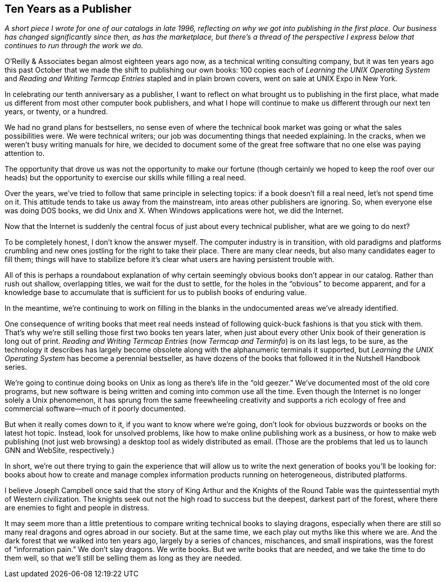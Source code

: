 
[[ten_years_as_a_publisher]]
== Ten Years as a Publisher

_A short piece I wrote for one of our catalogs in late 1996, reflecting on why we got into publishing in the first place. Our business has changed significantly since then, as has the marketplace, but there’s a thread of the perspective I express below that continues to run through the work we do._

O’Reilly &amp; Associates began almost eighteen years ago now, as a technical writing consulting company, but it was ten years ago this past October that we made the shift to publishing our own books: 100 copies each of _Learning the UNIX Operating System_ and _Reading and Writing Termcap Entries_ stapled and in plain brown covers, went on sale at UNIX Expo in New York.

In celebrating our tenth anniversary as a publisher, I want to reflect on what brought us to publishing in the first place, what made us different from most other computer book publishers, and what I hope will continue to make us different through our next ten years, or twenty, or a hundred.

We had no grand plans for bestsellers, no sense even of where the technical book market was going or what the sales possibilities were. We were technical writers; our job was documenting things that needed explaining. In the cracks, when we weren’t busy writing manuals for hire, we decided to document some of the great free software that no one else was paying attention to.

The opportunity that drove us was not the opportunity to make our fortune (though certainly we hoped to keep the roof over our heads) but the opportunity to exercise our skills while filling a real need.

Over the years, we’ve tried to follow that same principle in selecting topics: if a book doesn’t fill a real need, let’s not spend time on it. This attitude tends to take us away from the mainstream, into areas other publishers are ignoring. So, when everyone else was doing DOS books, we did Unix and X. When Windows applications were hot, we did the Internet.

Now that the Internet is suddenly the central focus of just about every technical publisher, what are we going to do next?

To be completely honest, I don’t know the answer myself. The computer industry is in transition, with old paradigms and platforms crumbling and new ones jostling for the right to take their place. There are many clear needs, but also many candidates eager to fill them; things will have to stabilize before it’s clear what users are having persistent trouble with.

All of this is perhaps a roundabout explanation of why certain seemingly obvious books don’t appear in our catalog. Rather than rush out shallow, overlapping titles, we wait for the dust to settle, for the holes in the “obvious” to become apparent, and for a knowledge base to accumulate that is sufficient for us to publish books of enduring value.

In the meantime, we’re continuing to work on filling in the blanks in the undocumented areas we’ve already identified.

One consequence of writing books that meet real needs instead of following quick-buck fashions is that you stick with them. That’s why we’re still selling those first two books ten years later, when just about every other Unix book of their generation is long out of print. _Reading and Writing Termcap Entries_ (now _Termcap and Terminfo_) is on its last legs, to be sure, as the technology it describes has largely become obsolete along with the alphanumeric terminals it supported, but _Learning the UNIX Operating System_ has become a perennial bestseller, as have dozens of the books that followed it in the Nutshell Handbook series.

We’re going to continue doing books on Unix as long as there’s life in the “old geezer.” We’ve documented most of the old core programs, but new software is being written and coming into common use all the time. Even though the Internet is no longer solely a Unix phenomenon, it has sprung from the same freewheeling creativity and supports a rich ecology of free and commercial software—much of it poorly documented.

But when it really comes down to it, if you want to know where we’re going, don’t look for obvious buzzwords or books on the latest hot topic. Instead, look for unsolved problems, like how to make online publishing work as a business, or how to make web publishing (not just web browsing) a desktop tool as widely distributed as email. (Those are the problems that led us to launch GNN and WebSite, respectively.)

In short, we’re out there trying to gain the experience that will allow us to write the next generation of books you’ll be looking for: books about how to create and manage complex information products running on heterogeneous, distributed platforms.

I believe Joseph Campbell once said that the story of King Arthur and the Knights of the Round Table was the quintessential myth of Western civilization. The knights seek out not the high road to success but the deepest, darkest part of the forest, where there are enemies to fight and people in distress.

It may seem more than a little pretentious to compare writing technical books to slaying dragons, especially when there are still so many real dragons and ogres abroad in our society. But at the same time, we each play out myths like this where we are. And the dark forest that we walked into ten years ago, largely by a series of chances, mischances, and small inspirations, was the forest of “information pain.” We don’t slay dragons. We write books. But we write books that are needed, and we take the time to do them well, so that we’ll still be selling them as long as they are needed.

